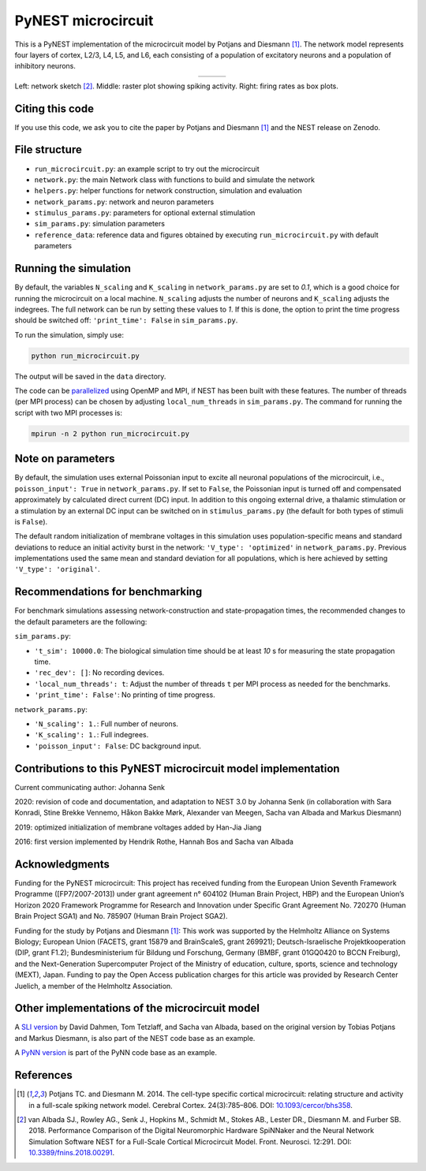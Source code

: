PyNEST microcircuit
===================

This is a PyNEST implementation of the microcircuit model by Potjans and Diesmann [1]_.
The network model represents four layers of cortex, L2/3, L4, L5, and L6, each consisting of a population of excitatory neurons and a population of inhibitory neurons.

.. |img1| image:: microcircuit.png

.. |img2| image:: reference_data/raster_plot.png

.. |img3| image:: reference_data/box_plot.png

.. table:: 
   :align: center

   +--------+--------+--------+
   | |img1| | |img2| | |img3| |
   +--------+--------+--------+
   
Left: network sketch [2]_. Middle: raster plot showing spiking activity. Right: firing rates as box plots.

Citing this code
################

If you use this code, we ask you to cite the paper by Potjans and Diesmann [1]_ and the NEST release on Zenodo.

File structure
##############

* ``run_microcircuit.py``: an example script to try out the microcircuit
* ``network.py``: the main Network class with functions to build and simulate the network
* ``helpers.py``: helper functions for network construction, simulation and evaluation
* ``network_params.py``: network and neuron parameters
* ``stimulus_params.py``: parameters for optional external stimulation
* ``sim_params.py``: simulation parameters
* ``reference_data``: reference data and figures obtained by executing ``run_microcircuit.py`` with default parameters

Running the simulation
######################

By default, the variables ``N_scaling`` and ``K_scaling`` in ``network_params.py`` are set to
`0.1`, which is a good choice for running the microcircuit on a local machine.
``N_scaling`` adjusts the number of neurons and ``K_scaling`` adjusts the indegrees.
The full network can be run by setting these values to `1`.
If this is done, the option to print the time progress should be switched off: ``'print_time': False`` in ``sim_params.py``.

To run the simulation, simply use:

.. code-block:: bash

   python run_microcircuit.py

The output will be saved in the ``data`` directory.

The code can be `parallelized <https://nest-simulator.readthedocs.io/en/latest/guides/parallel_computing.html>`_ using OpenMP and MPI, if NEST has been built with these features.
The number of threads (per MPI process) can be chosen by adjusting ``local_num_threads`` in ``sim_params.py``.
The command for running the script with two MPI processes is:

.. code-block:: bash

   mpirun -n 2 python run_microcircuit.py

Note on parameters
##################

By default, the simulation uses external Poissonian input to excite all neuronal populations of the microcircuit, i.e., ``poisson_input': True`` in ``network_params.py``.
If set to ``False``, the Poissonian input is turned off and compensated approximately by calculated direct current (DC) input.
In addition to this ongoing external drive, a thalamic stimulation or a stimulation by an external DC input can be switched on in ``stimulus_params.py`` (the default for both types of stimuli is ``False``).

The default random initialization of membrane voltages in this simulation uses population-specific means and standard deviations to reduce an initial activity burst in the network: ``'V_type': 'optimized'`` in ``network_params.py``.
Previous implementations used the same mean and standard deviation for all populations, which is here achieved by setting ``'V_type': 'original'``.

Recommendations for benchmarking
################################

For benchmark simulations assessing network-construction and state-propagation times, the recommended changes to the default parameters are the following:

``sim_params.py``:

* ``'t_sim': 10000.0``: The biological simulation time should be at least `10` s for measuring the state propagation time.
* ``'rec_dev': []``: No recording devices.
* ``'local_num_threads': t``: Adjust the number of threads ``t`` per MPI process as needed for the benchmarks.
* ``'print_time': False'``: No printing of time progress.

``network_params.py``:

* ``'N_scaling': 1.``: Full number of neurons.
* ``'K_scaling': 1.``: Full indegrees.
* ``'poisson_input': False``: DC background input.

Contributions to this PyNEST microcircuit model implementation
##############################################################

Current communicating author: Johanna Senk

2020: revision of code and documentation, and adaptation to NEST 3.0 by Johanna Senk (in collaboration with Sara Konradi, Stine Brekke Vennemo, Håkon Bakke Mørk, Alexander van Meegen, Sacha van Albada and Markus Diesmann)

2019: optimized initialization of membrane voltages added by Han-Jia Jiang

2016: first version implemented by Hendrik Rothe, Hannah Bos and Sacha van Albada

Acknowledgments
###############

Funding for the PyNEST microcircuit: This project has received funding from the European Union Seventh Framework Programme ([FP7/2007-2013]) under grant agreement n° 604102 (Human Brain Project, HBP) and the European Union’s Horizon 2020 Framework Programme for Research and Innovation under Specific Grant Agreement No. 720270 (Human Brain Project SGA1) and No. 785907 (Human Brain Project SGA2).

Funding for the study by Potjans and Diesmann [1]_: This work was supported by the Helmholtz Alliance on Systems Biology; European Union (FACETS, grant 15879 and BrainScaleS, grant 269921); Deutsch-Israelische Projektkooperation (DIP, grant F1.2); Bundesministerium für Bildung und Forschung, Germany (BMBF, grant 01GQ0420 to BCCN Freiburg), and the Next-Generation Supercomputer Project of the Ministry of education, culture, sports, science and technology (MEXT), Japan. Funding to pay the Open Access publication charges for this article was provided by Research Center Juelich, a member of the Helmholtz Association.

Other implementations of the microcircuit model
###############################################
A `SLI version <https://github.com/nest/nest-simulator/tree/master/examples/nest/Potjans_2014>`__  by David Dahmen, Tom Tetzlaff, and Sacha van Albada, based on the original version by Tobias Potjans and Markus Diesmann, is also part of the NEST code base as an example.

A `PyNN version <https://github.com/NeuralEnsemble/PyNN/tree/master/examples/Potjans2014>`__ is part of the PyNN code base as an example.

References
##########

.. [1]  Potjans TC. and Diesmann M. 2014. The cell-type specific cortical
        microcircuit: relating structure and activity in a full-scale spiking
        network model. Cerebral Cortex. 24(3):785–806. DOI: `10.1093/cercor/bhs358 <https://doi.org/10.1093/cercor/bhs358>`__.
        
.. [2]  van Albada SJ., Rowley AG., Senk J., Hopkins M., Schmidt M., Stokes AB., Lester DR., Diesmann M. and Furber SB. 2018.
        Performance Comparison of the Digital Neuromorphic Hardware SpiNNaker
        and the Neural Network Simulation Software NEST for a Full-Scale Cortical Microcircuit Model.
        Front. Neurosci. 12:291. DOI: `10.3389/fnins.2018.00291 <https://doi.org/10.3389/fnins.2018.00291>`__.
